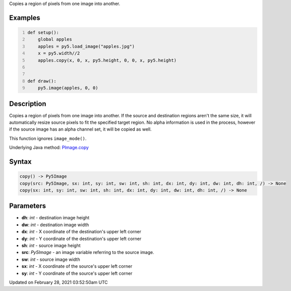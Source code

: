 .. title: copy()
.. slug: py5image_copy
.. date: 2021-02-28 03:52:50 UTC+00:00
.. tags:
.. category:
.. link:
.. description: py5 copy() documentation
.. type: text

Copies a region of pixels from one image into another.

Examples
========

.. raw:: html

    <div class="example-table">

.. raw:: html

    <div class="example-row"><div class="example-cell-image">

.. image:: /images/reference/Py5Image_copy_0.png
    :alt: example picture for copy()

.. raw:: html

    </div><div class="example-cell-code">

.. code:: python
    :number-lines:

    def setup():
        global apples
        apples = py5.load_image("apples.jpg")
        x = py5.width//2
        apples.copy(x, 0, x, py5.height, 0, 0, x, py5.height)


    def draw():
        py5.image(apples, 0, 0)

.. raw:: html

    </div></div>

.. raw:: html

    </div>

Description
===========

Copies a region of pixels from one image into another. If the source and destination regions aren't the same size, it will automatically resize source pixels to fit the specified target region. No alpha information is used in the process, however if the source image has an alpha channel set, it will be copied as well.

This function ignores ``image_mode()``.

Underlying Java method: `PImage.copy <https://processing.org/reference/PImage_copy_.html>`_

Syntax
======

.. code:: python

    copy() -> Py5Image
    copy(src: Py5Image, sx: int, sy: int, sw: int, sh: int, dx: int, dy: int, dw: int, dh: int, /) -> None
    copy(sx: int, sy: int, sw: int, sh: int, dx: int, dy: int, dw: int, dh: int, /) -> None

Parameters
==========

* **dh**: `int` - destination image height
* **dw**: `int` - destination image width
* **dx**: `int` - X coordinate of the destination's upper left corner
* **dy**: `int` - Y coordinate of the destination's upper left corner
* **sh**: `int` - source image height
* **src**: `Py5Image` - an image variable referring to the source image.
* **sw**: `int` - source image width
* **sx**: `int` - X coordinate of the source's upper left corner
* **sy**: `int` - Y coordinate of the source's upper left corner


Updated on February 28, 2021 03:52:50am UTC

